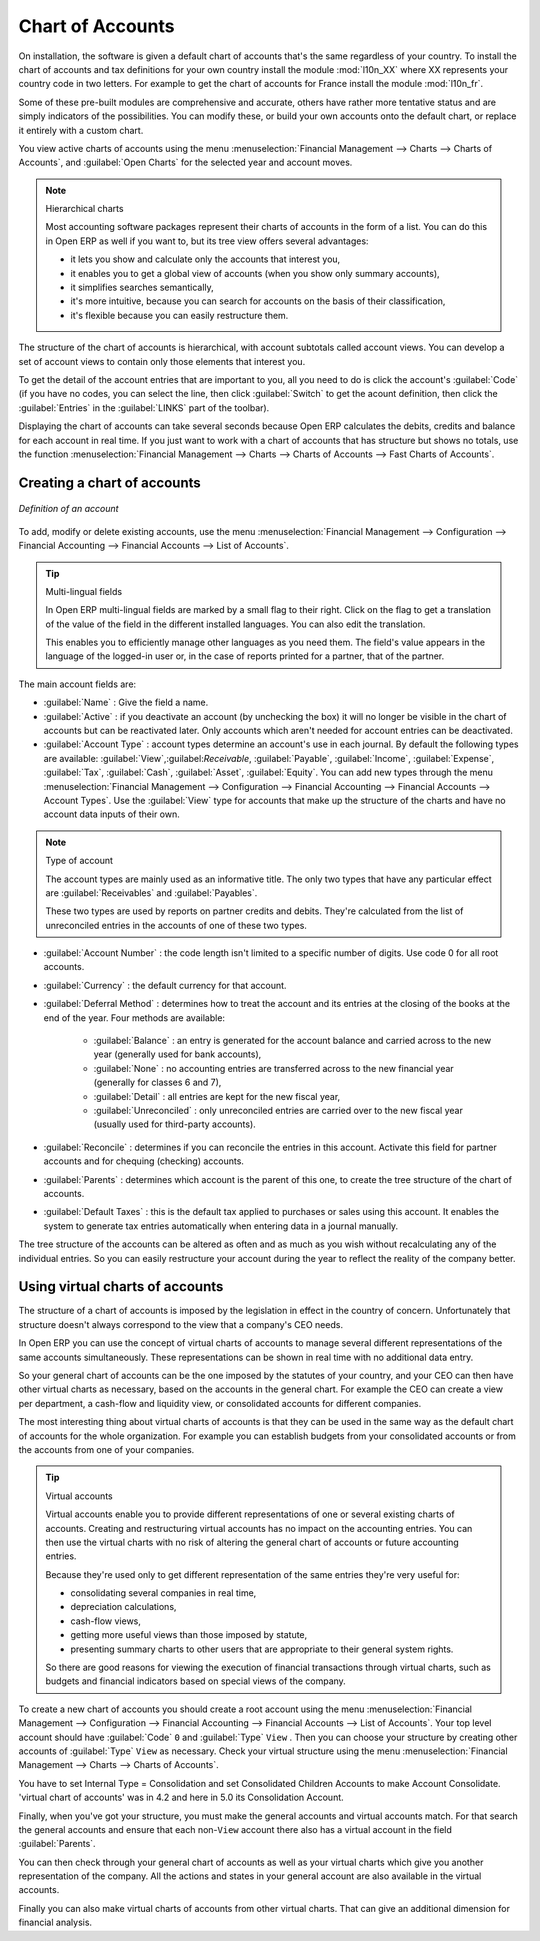 
.. index::
   single: accounts; chart
   single: chart of accounts

Chart of Accounts
=================

.. index::
   single: modules; l10n_
   single: module; l10n_fr

On installation, the software is given a default chart of accounts that's the same regardless of
your country. To install the chart of accounts and tax definitions for your own country install the
module :mod:`l10n_XX` where XX represents your country code in two letters. For example to get the
chart of accounts for France install the module :mod:`l10n_fr`.

Some of these pre-built modules are comprehensive and accurate, others have rather more tentative
status and are simply indicators of the possibilities. You can modify these, or build your own
accounts onto the default chart, or replace it entirely with a custom chart.

You view active charts of accounts using the menu :menuselection:`Financial Management --> Charts
--> Charts of Accounts`, and :guilabel:`Open Charts` for the selected year and account moves.

.. note:: Hierarchical charts

	Most accounting software packages represent their charts of accounts in the form of a list. You can
	do this in Open ERP as well if you want to, but its tree view offers several advantages:

	* it lets you show and calculate only the accounts that interest you,

	* it enables you to get a global view of accounts (when you show only summary accounts),

	* it simplifies searches semantically,

	* it's more intuitive, because you can search for accounts on the basis of their classification,

	* it's flexible because you can easily restructure them.

The structure of the chart of accounts is hierarchical, with account subtotals called account views.
You can develop a set of account views to contain only those elements that interest you.

To get the detail of the account entries that are important to you, all you need to do is click the
account's :guilabel:`Code` (if you have no codes, you can select the line, then click :guilabel:`Switch`
to get the acount definition, then click the :guilabel:`Entries` in the :guilabel:`LINKS` part of the toolbar).

Displaying the chart of accounts can take several seconds because Open ERP calculates the debits,
credits and balance for each account in real time. If you just want to work with a chart of accounts
that has structure but shows no totals, use the function :menuselection:`Financial Management -->
Charts --> Charts of Accounts --> Fast Charts of Accounts`.

Creating a chart of accounts
----------------------------

.. figure::  images/account_form.png
   :scale: 50
   :align: center

   *Definition of an account*

To add, modify or delete existing accounts, use the menu :menuselection:`Financial Management -->
Configuration --> Financial Accounting --> Financial Accounts --> List of Accounts`.

.. index::
   single: multi-lingual

.. tip:: Multi-lingual fields

	In Open ERP multi-lingual fields are marked by a small flag to their right.
	Click on the flag to get a translation of the value of the field in the different installed
	languages.
	You can also edit the translation.

	This enables you to efficiently manage other languages as you need them.
	The field's value appears in the language of the logged-in user or, in the case of reports printed
	for a partner, that of the partner.

The main account fields are:

*  :guilabel:`Name` : Give the field a name.

*  :guilabel:`Active` : if you deactivate an account (by unchecking the box) it will no longer be
   visible in the chart of accounts but can be reactivated later. Only accounts which aren't needed for
   account entries can be deactivated.

*  :guilabel:`Account Type` : account types determine an account's use in each journal.
   By default the following types are available:
   :guilabel:`View`,:guilabel:`Receivable`, :guilabel:`Payable`, :guilabel:`Income`,
   :guilabel:`Expense`, :guilabel:`Tax`, :guilabel:`Cash`, :guilabel:`Asset`, :guilabel:`Equity`.
   You can add new types through the menu
   :menuselection:`Financial Management -->
   Configuration --> Financial Accounting --> Financial Accounts --> Account Types`.
   Use the :guilabel:`View` type for accounts that make up the structure of the charts and have no
   account data inputs of their own.

.. index::
   pair: account; type

.. note:: Type of account

	The account types are mainly used as an informative title.
	The only two types that have any particular effect are :guilabel:`Receivables` and :guilabel:`Payables`.

	These two types are used by reports on partner credits and debits.
	They're calculated from the list of unreconciled entries in the accounts of one of these two types.

*  :guilabel:`Account Number` : the code length isn't limited to a specific number of digits. Use code 0 for
   all root accounts.

*  :guilabel:`Currency` : the default currency for that account.

*  :guilabel:`Deferral Method` : determines how to treat the account and its entries at the closing of the
   books at the end of the year. Four methods are available:

	- :guilabel:`Balance` : an entry is generated for the account balance and carried across to the new year
	  (generally used for bank accounts),

	- :guilabel:`None` : no accounting entries are transferred across to the new financial year (generally for
	  classes 6 and 7),

	- :guilabel:`Detail` : all entries are kept for the new fiscal year,

	- :guilabel:`Unreconciled` : only unreconciled entries are carried over to the new fiscal year (usually used for
	  third-party accounts).

*  :guilabel:`Reconcile` : determines if you can reconcile the entries in this account. Activate this field
   for partner accounts and for chequing (checking) accounts.

*  :guilabel:`Parents` : determines which account is the parent of this one, to create the tree structure of
   the chart of accounts.

*  :guilabel:`Default Taxes` : this is the default tax applied to purchases or sales using this account. It
   enables the system to generate tax entries automatically when entering data in a journal manually.

The tree structure of the accounts can be altered as often and as much as you wish without
recalculating any of the individual entries. So you can easily restructure your account during the
year to reflect the reality of the company better.

.. index::
   single: consolidation (accounting)
   pair: chart of accounts; virtual

Using virtual charts of accounts
--------------------------------

The structure of a chart of accounts is imposed by the legislation in effect in the country of
concern. Unfortunately that structure doesn't always correspond to the view that a company's CEO
needs.

In Open ERP you can use the concept of virtual charts of accounts to manage several different
representations of the same accounts simultaneously. These representations can be shown in real time
with no additional data entry.

So your general chart of accounts can be the one imposed by the statutes of your country, and your
CEO can then have other virtual charts as necessary, based on the accounts in the general chart. For
example the CEO can create a view per department, a cash-flow and liquidity view, or consolidated
accounts for different companies.

The most interesting thing about virtual charts of accounts is that they can be used in the same way
as the default chart of accounts for the whole organization. For example you can establish budgets
from your consolidated accounts or from the accounts from one of your companies.

.. tip:: Virtual accounts

	Virtual accounts enable you to provide different representations of one or several existing charts
	of accounts.
	Creating and restructuring virtual accounts has no impact on the accounting entries.
	You can then use the virtual charts with no risk of altering the general chart of accounts or
	future accounting entries.

	Because they're used only to get different representation of the same entries they're very useful
	for:

	* consolidating several companies in real time,

	* depreciation calculations,

	* cash-flow views,

	* getting more useful views than those imposed by statute,

	* presenting summary charts to other users that are appropriate to their general system rights.

	So there are good reasons for viewing the execution of financial transactions through virtual
	charts, such as budgets and financial indicators based on special views of the company.

To create a new chart of accounts you should create a root account using the menu
:menuselection:`Financial Management --> Configuration --> Financial Accounting --> Financial Accounts
--> List of Accounts`. Your top level account should have :guilabel:`Code` \ ``0``\   and :guilabel:`Type` \ ``View``\  . Then
you can choose your structure by creating other accounts of :guilabel:`Type` \ ``View``\   as necessary.
Check your virtual structure using the menu :menuselection:`Financial Management --> Charts -->
Charts of Accounts`.

You have to set Internal Type = Consolidation and set Consolidated Children Accounts to make Account Consolidate.
'virtual chart of accounts' was in 4.2 and here in 5.0 its Consolidation Account.

Finally, when you've got your structure, you must make the general accounts and virtual accounts
match. For that search the general accounts and ensure that each non-\ ``View``\   account there
also has a virtual account in the field :guilabel:`Parents`.

You can then check through your general chart of accounts as well as your virtual charts which give
you another representation of the company. All the actions and states in your general account are
also available in the virtual accounts.

Finally you can also make virtual charts of accounts from other virtual charts. That can give an
additional dimension for financial analysis.

.. Copyright © Open Object Press. All rights reserved.

.. You may take electronic copy of this publication and distribute it if you don't
.. change the content. You can also print a copy to be read by yourself only.

.. We have contracts with different publishers in different countries to sell and
.. distribute paper or electronic based versions of this book (translated or not)
.. in bookstores. This helps to distribute and promote the Open ERP product. It
.. also helps us to create incentives to pay contributors and authors using author
.. rights of these sales.

.. Due to this, grants to translate, modify or sell this book are strictly
.. forbidden, unless Tiny SPRL (representing Open Object Press) gives you a
.. written authorisation for this.

.. Many of the designations used by manufacturers and suppliers to distinguish their
.. products are claimed as trademarks. Where those designations appear in this book,
.. and Open Object Press was aware of a trademark claim, the designations have been
.. printed in initial capitals.

.. While every precaution has been taken in the preparation of this book, the publisher
.. and the authors assume no responsibility for errors or omissions, or for damages
.. resulting from the use of the information contained herein.

.. Published by Open Object Press, Grand Rosière, Belgium
